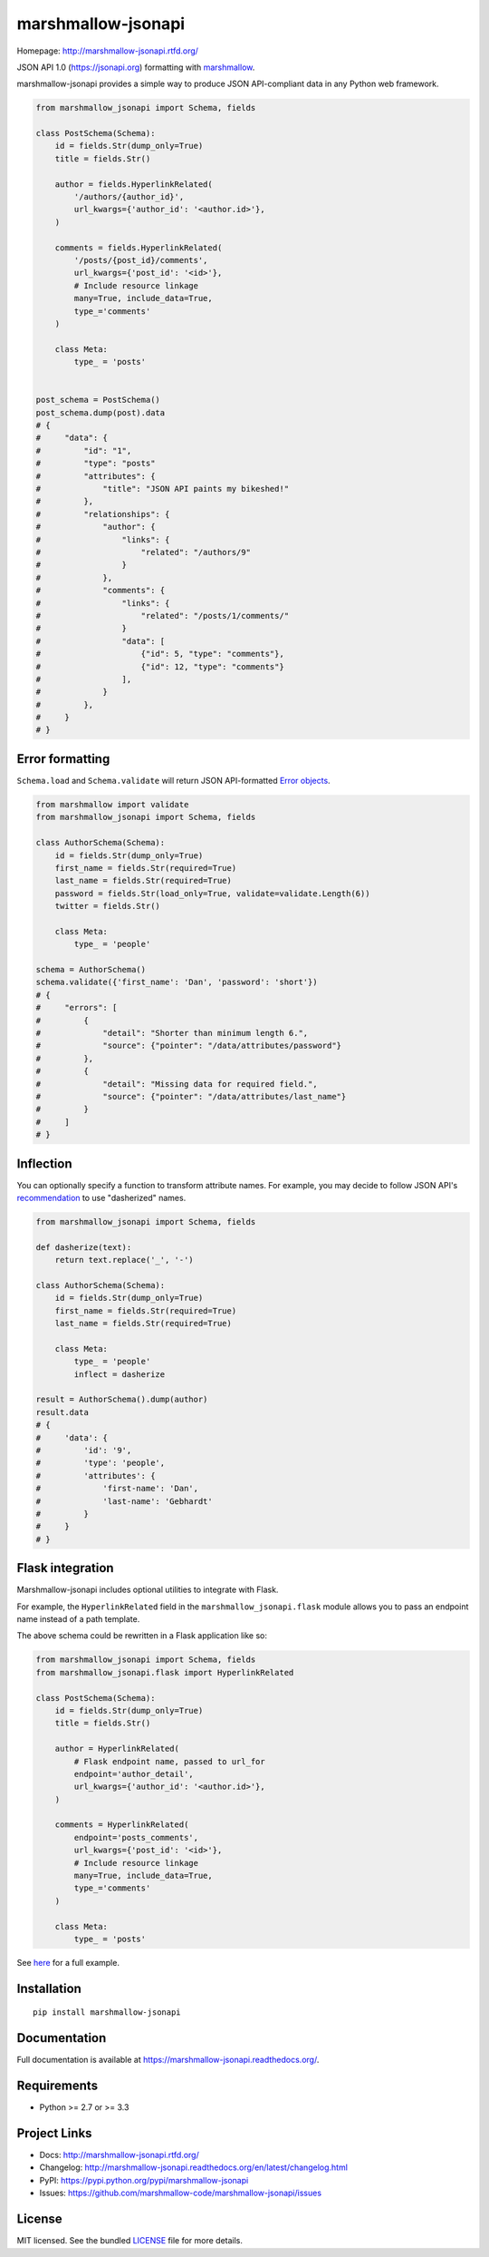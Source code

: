 *******************
marshmallow-jsonapi
*******************

.. image:: https://badge.fury.io/py/marshmallow-jsonapi.png
    :target: http://badge.fury.io/py/marshmallow-jsonapi
    :alt: Latest version

.. image:: https://travis-ci.org/marshmallow-code/marshmallow-jsonapi.png
    :target: https://travis-ci.org/marshmallow-code/marshmallow-jsonapi
    :alt: Travis-CI

Homepage: http://marshmallow-jsonapi.rtfd.org/

JSON API 1.0 (`https://jsonapi.org <http://jsonapi.org/>`_) formatting with `marshmallow <https://marshmallow.readthedocs.org>`_.

marshmallow-jsonapi provides a simple way to produce JSON API-compliant data in any Python web framework.

.. code-block:: python

    from marshmallow_jsonapi import Schema, fields

    class PostSchema(Schema):
        id = fields.Str(dump_only=True)
        title = fields.Str()

        author = fields.HyperlinkRelated(
            '/authors/{author_id}',
            url_kwargs={'author_id': '<author.id>'},
        )

        comments = fields.HyperlinkRelated(
            '/posts/{post_id}/comments',
            url_kwargs={'post_id': '<id>'},
            # Include resource linkage
            many=True, include_data=True,
            type_='comments'
        )

        class Meta:
            type_ = 'posts'


    post_schema = PostSchema()
    post_schema.dump(post).data
    # {
    #     "data": {
    #         "id": "1",
    #         "type": "posts"
    #         "attributes": {
    #             "title": "JSON API paints my bikeshed!"
    #         },
    #         "relationships": {
    #             "author": {
    #                 "links": {
    #                     "related": "/authors/9"
    #                 }
    #             },
    #             "comments": {
    #                 "links": {
    #                     "related": "/posts/1/comments/"
    #                 }
    #                 "data": [
    #                     {"id": 5, "type": "comments"},
    #                     {"id": 12, "type": "comments"}
    #                 ],
    #             }
    #         },
    #     }
    # }


Error formatting
================

``Schema.load`` and ``Schema.validate`` will return JSON API-formatted `Error objects <http://jsonapi.org/format/#error-objects>`_.

.. code-block:: python

    from marshmallow import validate
    from marshmallow_jsonapi import Schema, fields

    class AuthorSchema(Schema):
        id = fields.Str(dump_only=True)
        first_name = fields.Str(required=True)
        last_name = fields.Str(required=True)
        password = fields.Str(load_only=True, validate=validate.Length(6))
        twitter = fields.Str()

        class Meta:
            type_ = 'people'

    schema = AuthorSchema()
    schema.validate({'first_name': 'Dan', 'password': 'short'})
    # {
    #     "errors": [
    #         {
    #             "detail": "Shorter than minimum length 6.",
    #             "source": {"pointer": "/data/attributes/password"}
    #         },
    #         {
    #             "detail": "Missing data for required field.",
    #             "source": {"pointer": "/data/attributes/last_name"}
    #         }
    #     ]
    # }


Inflection
==========

You can optionally specify a function to transform attribute names. For example, you may decide to follow JSON API's `recommendation <http://jsonapi.org/recommendations/#naming>`_ to use "dasherized" names.

.. code-block:: python

    from marshmallow_jsonapi import Schema, fields

    def dasherize(text):
        return text.replace('_', '-')

    class AuthorSchema(Schema):
        id = fields.Str(dump_only=True)
        first_name = fields.Str(required=True)
        last_name = fields.Str(required=True)

        class Meta:
            type_ = 'people'
            inflect = dasherize

    result = AuthorSchema().dump(author)
    result.data
    # {
    #     'data': {
    #         'id': '9',
    #         'type': 'people',
    #         'attributes': {
    #             'first-name': 'Dan',
    #             'last-name': 'Gebhardt'
    #         }
    #     }
    # }

Flask integration
=================

Marshmallow-jsonapi includes optional utilities to integrate with Flask.

For example, the ``HyperlinkRelated`` field in the ``marshmallow_jsonapi.flask`` module allows you to pass an endpoint name instead of a path template.

The above schema could be rewritten in a Flask application like so:

.. code-block:: python

    from marshmallow_jsonapi import Schema, fields
    from marshmallow_jsonapi.flask import HyperlinkRelated

    class PostSchema(Schema):
        id = fields.Str(dump_only=True)
        title = fields.Str()

        author = HyperlinkRelated(
            # Flask endpoint name, passed to url_for
            endpoint='author_detail',
            url_kwargs={'author_id': '<author.id>'},
        )

        comments = HyperlinkRelated(
            endpoint='posts_comments',
            url_kwargs={'post_id': '<id>'},
            # Include resource linkage
            many=True, include_data=True,
            type_='comments'
        )

        class Meta:
            type_ = 'posts'

See `here <https://github.com/marshmallow-code/marshmallow-jsonapi/blob/master/examples/flask_example.py>`_ for a full example.

Installation
============
::

    pip install marshmallow-jsonapi


Documentation
=============

Full documentation is available at https://marshmallow-jsonapi.readthedocs.org/.

Requirements
============

- Python >= 2.7 or >= 3.3

Project Links
=============

- Docs: http://marshmallow-jsonapi.rtfd.org/
- Changelog: http://marshmallow-jsonapi.readthedocs.org/en/latest/changelog.html
- PyPI: https://pypi.python.org/pypi/marshmallow-jsonapi
- Issues: https://github.com/marshmallow-code/marshmallow-jsonapi/issues


License
=======

MIT licensed. See the bundled `LICENSE <https://github.com/marshmallow-code/marshmallow-jsonapi/blob/master/LICENSE>`_ file for more details.
